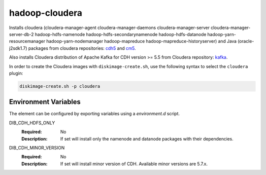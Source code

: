 ===============
hadoop-cloudera
===============

Installs cloudera (cloudera-manager-agent cloudera-manager-daemons
cloudera-manager-server cloudera-manager-server-db-2 hadoop-hdfs-namenode
hadoop-hdfs-secondarynamenode hadoop-hdfs-datanode hadoop-yarn-resourcemanager
hadoop-yarn-nodemanager hadoop-mapreduce hadoop-mapreduce-historyserver) and
Java (oracle-j2sdk1.7) packages from cloudera repositories:
`cdh5 <http://archive.cloudera.com/cdh5/>`_ and
`cm5 <http://archive.cloudera.com/cm5>`_.

Also installs Cloudera distribution of Apache Kafka for CDH version >= 5.5 from
Cloudera repository: `kafka <http://archive.cloudera.com/kafka>`_.

In order to create the Cloudera images with ``diskimage-create.sh``, use the
following syntax to select the ``cloudera`` plugin:

.. sourcecode:: bash

  diskimage-create.sh -p cloudera

Environment Variables
---------------------

The element can be configured by exporting variables using a
`environment.d` script.

DIB_CDH_HDFS_ONLY
  :Required: No
  :Description: If set will install only the namenode and datanode
    packages with their dependencies.

DIB_CDH_MINOR_VERSION
  :Required: No
  :Description: If set will install minor version of CDH. Available minor
    versions are 5.7.x.
